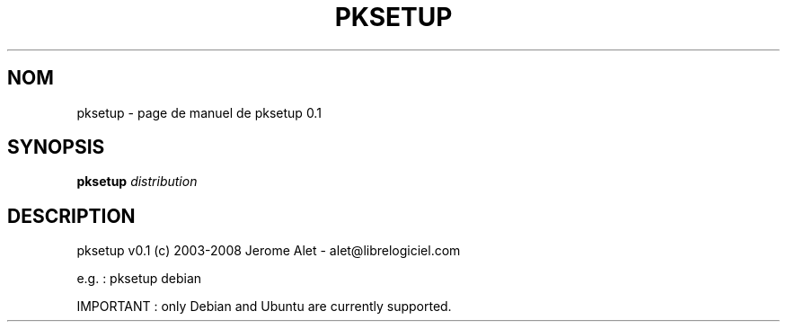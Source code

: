 .\" DO NOT MODIFY THIS FILE!  It was generated by help2man 1.41.1.
.TH PKSETUP "1" "janvier 2013" "C@LL - Conseil Internet & Logiciels Libres" "User Commands"
.SH NOM
pksetup \- page de manuel de pksetup 0.1
.SH SYNOPSIS
.B pksetup
\fIdistribution\fR
.SH DESCRIPTION
pksetup v0.1 (c) 2003\-2008 Jerome Alet \- alet@librelogiciel.com
.PP
e.g. : pksetup debian
.PP
IMPORTANT : only Debian and Ubuntu are currently supported.
